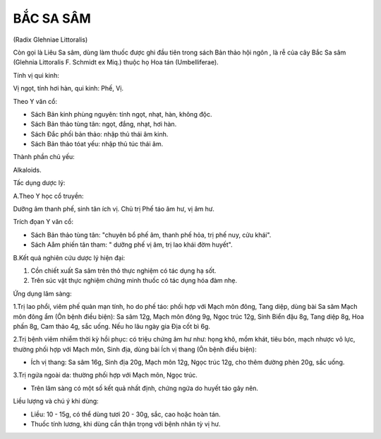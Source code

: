 

BẮC SA SÂM
==========

(Radix Glehniae Littoralis)

Còn gọi là Liêu Sa sâm, dùng làm thuốc được ghi đầu tiên trong sách Bản
thảo hội ngôn , là rễ của cây Bắc Sa sâm (Glehnia Littoralis F. Schmidt
ex Miq.) thuộc họ Hoa tán (Umbelliferae).

Tính vị qui kinh:

Vị ngọt, tính hơi hàn, qui kinh: Phế, Vị.

Theo Y văn cổ:

-  Sách Bản kinh phùng nguyên: tính ngọt, nhạt, hàn, không độc.
-  Sách Bản thảo tùng tân: ngọt, đắng, nhạt, hơi hàn.
-  Sách Đắc phối bản thảo: nhập thủ thái âm kinh.
-  Sách Bản thảo tóat yếu: nhập thủ túc thái âm.

Thành phần chủ yếu:

Alkaloids.

Tấc dụng dược lý:

A.Theo Y học cổ truyền:

Dưỡng âm thanh phế, sinh tân ích vị. Chủ trị Phế táo âm hư, vị âm hư.

Trích đọan Y văn cổ:

-  Sách Bản thảo tùng tân: "chuyên bổ phế âm, thanh phế hỏa, trị phế
   nuy, cửu khái".
-  Sách Aåm phiến tân tham: " dưỡng phế vị âm, trị lao khái đờm huyết".

B.Kết quả nghiên cứu dược lý hiện đại:

#. Cồn chiết xuất Sa sâm trên thỏ thực nghiệm có tác dụng hạ sốt.
#. Trên súc vật thực nghiệm chứng minh thuốc có tác dụng hóa đàm nhẹ.

Ứng dụng lâm sàng:

1.Trị lao phổi, viêm phế quản mạn tính, ho do phế táo: phối hợp với Mạch
môn đông, Tang diệp, dùng bài Sa sâm Mạch môn đông ẩm (Ôn bệnh điều
biện): Sa sâm 12g, Mạch môn đông 9g, Ngọc trúc 12g, Sinh Biển đậu 8g,
Tang diệp 8g, Hoa phấn 8g, Cam thảo 4g, sắc uống. Nếu ho lâu ngày gia
Địa cốt bì 6g.

2.Trị bệnh viêm nhiễm thời kỳ hồi phục: có triệu chứng âm hư như: họng
khô, mồm khát, tiêu bón, mạch nhược vô lực, thường phối hợp với Mạch
môn, Sinh địa, dùng bài Ích vị thang (Ôn bệnh điều biện):

-  Ích vị thang: Sa sâm 16g, Sinh địa 20g, Mạch môn 12g, Ngọc trúc 12g,
   cho thêm đường phèn 20g, sắc uống.

3.Trị ngứa ngoài da: thường phối hợp với Mạch môn, Ngọc trúc.

-  Trên lâm sàng có một số kết quả nhất định, chứng ngứa do huyết táo
   gây nên.

Liều lượng và chú ý khi dùng:

-  Liều: 10 - 15g, có thể dùng tươi 20 - 30g, sắc, cao hoặc hoàn tán.
-  Thuốc tính lương, khi dùng cần thận trọng với bệnh nhân tỳ vị hư.

 

